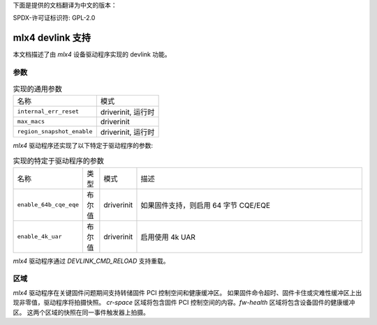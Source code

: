 下面是提供的文档翻译为中文的版本：

SPDX-许可证标识符: GPL-2.0

====================
mlx4 devlink 支持
====================

本文档描述了由 `mlx4` 设备驱动程序实现的 devlink 功能。

参数
======

.. list-table:: 实现的通用参数

   * - 名称
     - 模式
   * - ``internal_err_reset``
     - driverinit, 运行时
   * - ``max_macs``
     - driverinit
   * - ``region_snapshot_enable``
     - driverinit, 运行时

`mlx4` 驱动程序还实现了以下特定于驱动程序的参数:

.. list-table:: 实现的特定于驱动程序的参数
   :widths: 5 5 5 85

   * - 名称
     - 类型
     - 模式
     - 描述
   * - ``enable_64b_cqe_eqe``
     - 布尔值
     - driverinit
     - 如果固件支持，则启用 64 字节 CQE/EQE
   * - ``enable_4k_uar``
     - 布尔值
     - driverinit
     - 启用使用 4k UAR

`mlx4` 驱动程序通过 `DEVLINK_CMD_RELOAD` 支持重载。

区域
=======

`mlx4` 驱动程序在关键固件问题期间支持转储固件 PCI 控制空间和健康缓冲区。
如果固件命令超时、固件卡住或灾难性缓冲区上出现非零值，驱动程序将拍摄快照。
`cr-space` 区域将包含固件 PCI 控制空间的内容。`fw-health` 区域将包含设备固件的健康缓冲区。
这两个区域的快照在同一事件触发器上拍摄。
